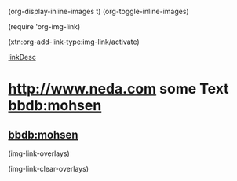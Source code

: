 
(org-display-inline-images t)
(org-toggle-inline-images)

(require 'org-img-link)

(xtn:org-add-link-type:img-link/activate)


#+CAPTION: This is the caption for the next figure link (or table)
#+NAME:   fig:SED-HR4049
[[file:/bisos//blee/env/images/signup.jpg][linkDesc]]

* [[img-link:file:/bisos//blee/env/images/signup.jpg][http://www.neda.com]]     some Text   [[img-link:file:/bisos//blee/env/images/signup.jpg][bbdb:mohsen]]

** [[img-link:file:/bisos//blee/env/images/signup.jpg][bbdb:mohsen]]

(img-link-overlays)

(img-link-clear-overlays)
